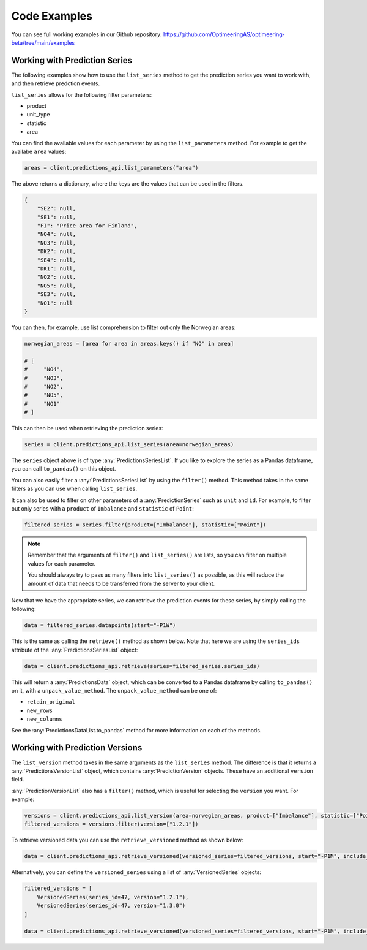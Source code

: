 Code Examples
========

You can see full working examples in our Github repository: https://github.com/OptimeeringAS/optimeering-beta/tree/main/examples

==============================
Working with Prediction Series
==============================

The following examples show how to use the ``list_series`` method to get the prediction series you want to work with, and then retrieve predction events.

``list_series`` allows for the following filter parameters:

* product
* unit_type
* statistic
* area

You can find the available values for each parameter by using the ``list_parameters`` method. For example to get the availabe ``area`` values:

.. code-block:: python

    areas = client.predictions_api.list_parameters("area")

The above returns a dictionary, where the keys are the values that can be used in the filters.

.. code-block:: json

    {
        "SE2": null,
        "SE1": null,
        "FI": "Price area for Finland",
        "NO4": null,
        "NO3": null,
        "DK2": null,
        "SE4": null,
        "DK1": null,
        "NO2": null,
        "NO5": null,
        "SE3": null,
        "NO1": null
    }

You can then, for example, use list comprehension to filter out only the Norwegian areas:

.. code-block:: python

    norwegian_areas = [area for area in areas.keys() if "NO" in area]

    # [
    #     "NO4",
    #     "NO3",
    #     "NO2",
    #     "NO5",
    #     "NO1"
    # ]

This can then be used when retrieving the prediction series:

.. code-block:: python

    series = client.predictions_api.list_series(area=norwegian_areas)

The ``series`` object above is of type :any:`PredictionsSeriesList`. If you like to explore the series as a Pandas dataframe, you can call ``to_pandas()`` on this object.

You can also easily filter a :any:`PredictionsSeriesList` by using the ``filter()`` method. This method takes in the same filters as you can use when calling ``list_series``. 

It can also be used to filter on other parameters of a :any:`PredictionSeries` such as ``unit`` and ``id``. For example, to filter out only series with a ``product`` of ``Imbalance`` and ``statistic`` of ``Point``:

.. code-block:: python

    filtered_series = series.filter(product=["Imbalance"], statistic=["Point"])

.. note::
    Remember that the arguments of ``filter()`` and ``list_series()`` are lists, so you can filter on multiple values for each parameter.

    You should always try to pass as many filters into ``list_series()`` as possible, as this will reduce the amount of data that needs to be transferred from the server to your client.

Now that we have the appropriate series, we can retrieve the prediction events for these series, by simply calling the following:

.. code-block:: python

    data = filtered_series.datapoints(start="-P1W")

This is the same as calling the ``retrieve()`` method as shown below. Note that here we are using the ``series_ids`` attribute of the :any:`PredictionsSeriesList` object:

.. code-block:: python

    data = client.predictions_api.retrieve(series=filtered_series.series_ids)

This will return a :any:`PredictionsData` object, which can be converted to a Pandas dataframe by calling ``to_pandas()`` on it, with a ``unpack_value_method``. The ``unpack_value_method`` can be one of:

* ``retain_original``
* ``new_rows``
* ``new_columns``

See the :any:`PredictionsDataList.to_pandas` method for more information on each of the methods.

==============================
Working with Prediction Versions
==============================

The ``list_version`` method takes in the same arguments as the ``list_series`` method. The difference is that it returns a :any:`PredictionsVersionList` object, which contains :any:`PredictionVersion` objects. These have an additional ``version`` field.

:any:`PredictionVersionList` also has a ``filter()`` method, which is useful for selecting the ``version`` you want. For example:

.. code-block:: python

    versions = client.predictions_api.list_version(area=norwegian_areas, product=["Imbalance"], statistic=["Point"])
    filtered_versions = versions.filter(version=["1.2.1"])

To retrieve versioned data you can use the ``retrieve_versioned`` method as shown below:

.. code-block:: python

    data = client.predictions_api.retrieve_versioned(versioned_series=filtered_versions, start="-P1M", include_simulated=True)

Alternatively, you can define the ``versioned_series`` using a list of :any:`VersionedSeries` objects:

.. code-block:: python

    filtered_versions = [
        VersionedSeries(series_id=47, version="1.2.1"),
        VersionedSeries(series_id=47, version="1.3.0")
    ]

    data = client.predictions_api.retrieve_versioned(versioned_series=filtered_versions, start="-P1M", include_simulated=True)

